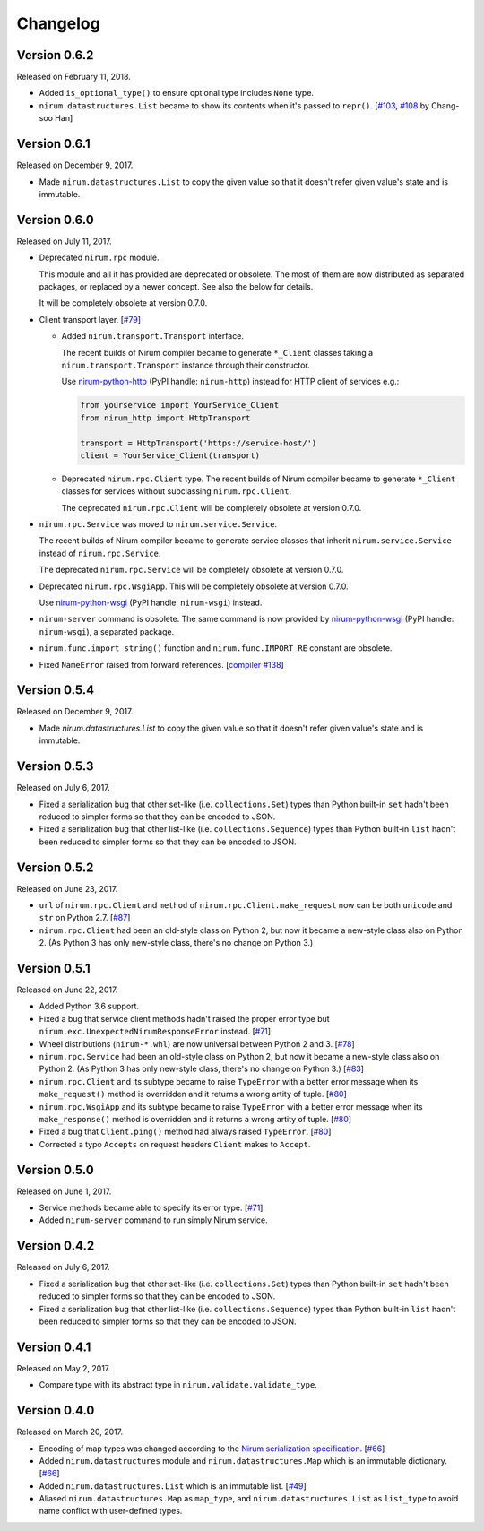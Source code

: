Changelog
=========

Version 0.6.2
-------------

Released on February 11, 2018.

- Added ``is_optional_type()`` to ensure optional type includes ``None`` type.
- ``nirum.datastructures.List`` became to show its contents when it's passed
  to ``repr()``.  [`#103`__, `#108`__ by Chang-soo Han]

__ https://github.com/spoqa/nirum-python/issues/103
__ https://github.com/spoqa/nirum-python/pull/108


Version 0.6.1
-------------

Released on December 9, 2017.

- Made ``nirum.datastructures.List`` to copy the given value so that
  it doesn't refer given value's state and is immutable.


Version 0.6.0
-------------

Released on July 11, 2017.

- Deprecated ``nirum.rpc`` module.

  This module and all it has provided are deprecated or obsolete.  The most
  of them are now distributed as separated packages, or replaced by a newer
  concept.  See also the below for details.

  It will be completely obsolete at version 0.7.0.

- Client transport layer.  [`#79`_]

  - Added ``nirum.transport.Transport`` interface.

    The recent builds of Nirum compiler became to generate ``*_Client`` classes
    taking a ``nirum.transport.Transport`` instance through their constructor.

    Use nirum-python-http_ (PyPI handle: ``nirum-http``) instead for HTTP
    client of services e.g.:

    .. code-block:: python

       from yourservice import YourService_Client
       from nirum_http import HttpTransport

       transport = HttpTransport('https://service-host/')
       client = YourService_Client(transport)

  - Deprecated ``nirum.rpc.Client`` type.  The recent builds of Nirum compiler
    became to generate ``*_Client`` classes for services without subclassing
    ``nirum.rpc.Client``.

    The deprecated ``nirum.rpc.Client`` will be completely obsolete at
    version 0.7.0.

- ``nirum.rpc.Service`` was moved to ``nirum.service.Service``.

  The recent builds of Nirum compiler became to generate service classes
  that inherit ``nirum.service.Service`` instead of ``nirum.rpc.Service``.

  The deprecated ``nirum.rpc.Service`` will be completely obsolete at
  version 0.7.0.

- Deprecated ``nirum.rpc.WsgiApp``.  This will be completely obsolete at
  version 0.7.0.

  Use nirum-python-wsgi_ (PyPI handle: ``nirum-wsgi``) instead.

- ``nirum-server`` command is obsolete.  The same command is now provided
  by nirum-python-wsgi_ (PyPI handle: ``nirum-wsgi``), a separated package.

- ``nirum.func.import_string()`` function and ``nirum.func.IMPORT_RE`` constant
  are obsolete.

- Fixed ``NameError`` raised from forward references.  [`compiler #138`_]

.. _#79: https://github.com/spoqa/nirum-python/issues/79
.. _compiler #138: https://github.com/spoqa/nirum/issues/138
.. _nirum-python-http: https://github.com/spoqa/nirum-python-http
.. _nirum-python-wsgi: https://github.com/spoqa/nirum-python-wsgi


Version 0.5.4
-------------

Released on December 9, 2017.

- Made `nirum.datastructures.List` to copy the given value so that
  it doesn't refer given value's state and is immutable.


Version 0.5.3
-------------

Released on July 6, 2017.

- Fixed a serialization bug that other set-like (i.e. ``collections.Set``) types
  than Python built-in ``set`` hadn't been reduced to simpler forms so that they
  can be encoded to JSON.
- Fixed a serialization bug that other list-like (i.e. ``collections.Sequence``)
  types than Python built-in ``list`` hadn't been reduced to simpler forms so
  that they can be encoded to JSON.


Version 0.5.2
-------------

Released on June 23, 2017.

- ``url`` of ``nirum.rpc.Client`` and
  ``method`` of ``nirum.rpc.Client.make_request``
  now can be both ``unicode`` and ``str`` on Python 2.7. [`#87`_]
- ``nirum.rpc.Client`` had been an old-style class on Python 2, but now
  it became a new-style class also on Python 2. (As Python 3 has only new-style
  class, there's no change on Python 3.)

.. _#87: https://github.com/spoqa/nirum-python/pull/87


Version 0.5.1
-------------

Released on June 22, 2017.

- Added Python 3.6 support.
- Fixed a bug that service client methods hadn't raised the proper error
  type but ``nirum.exc.UnexpectedNirumResponseError`` instead.  [`#71`_]
- Wheel distributions (``nirum-*.whl``) are now universal between Python 2
  and 3.  [`#78`_]
- ``nirum.rpc.Service`` had been an old-style class on Python 2, but now
  it became a new-style class also on Python 2.  (As Python 3 has only new-style
  class, there's no change on Python 3.)  [`#83`_]
- ``nirum.rpc.Client`` and its subtype became to raise ``TypeError`` with
  a better error message when its ``make_request()`` method is overridden and
  it returns a wrong artity of tuple.  [`#80`_]
- ``nirum.rpc.WsgiApp`` and its subtype became to raise ``TypeError`` with
  a better error message when its ``make_response()`` method is overridden and
  it returns a wrong artity of tuple.  [`#80`_]
- Fixed a bug that ``Client.ping()`` method had always raised ``TypeError``.
  [`#80`_]
- Corrected a typo ``Accepts`` on request headers ``Client`` makes to
  ``Accept``.

.. _#78: https://github.com/spoqa/nirum-python/pull/78
.. _#83: https://github.com/spoqa/nirum-python/issues/83
.. _#80: https://github.com/spoqa/nirum-python/pull/80


Version 0.5.0
-------------

Released on June 1, 2017.

- Service methods became able to specify its error type. [`#71`_]
- Added ``nirum-server`` command to run simply Nirum service.

.. _#71: https://github.com/spoqa/nirum-python/issues/71


Version 0.4.2
-------------

Released on July 6, 2017.

- Fixed a serialization bug that other set-like (i.e. ``collections.Set``) types
  than Python built-in ``set`` hadn't been reduced to simpler forms so that they
  can be encoded to JSON.
- Fixed a serialization bug that other list-like (i.e. ``collections.Sequence``)
  types than Python built-in ``list`` hadn't been reduced to simpler forms so
  that they can be encoded to JSON.


Version 0.4.1
-------------

Released on May 2, 2017.

- Compare type with its abstract type in ``nirum.validate.validate_type``.


Version 0.4.0
-------------

Released on March 20, 2017.

- Encoding of map types was changed according to the `Nirum serialization
  specification`__.  [`#66`_]
- Added ``nirum.datastructures`` module and ``nirum.datastructures.Map``
  which is an immutable dictionary.  [`#66`_]
- Added ``nirum.datastructures.List`` which is an immutable list.
  [`#49`_]
- Aliased ``nirum.datastructures.Map`` as ``map_type``, and
  ``nirum.datastructures.List`` as ``list_type`` to avoid name
  conflict with user-defined types.

.. _#66: https://github.com/spoqa/nirum-python/pull/66
.. _#49: https://github.com/spoqa/nirum-python/issues/49
__ https://github.com/spoqa/nirum/blob/f1629787f45fef17eeab8b4f030c34580e0446b8/docs/serialization.md
